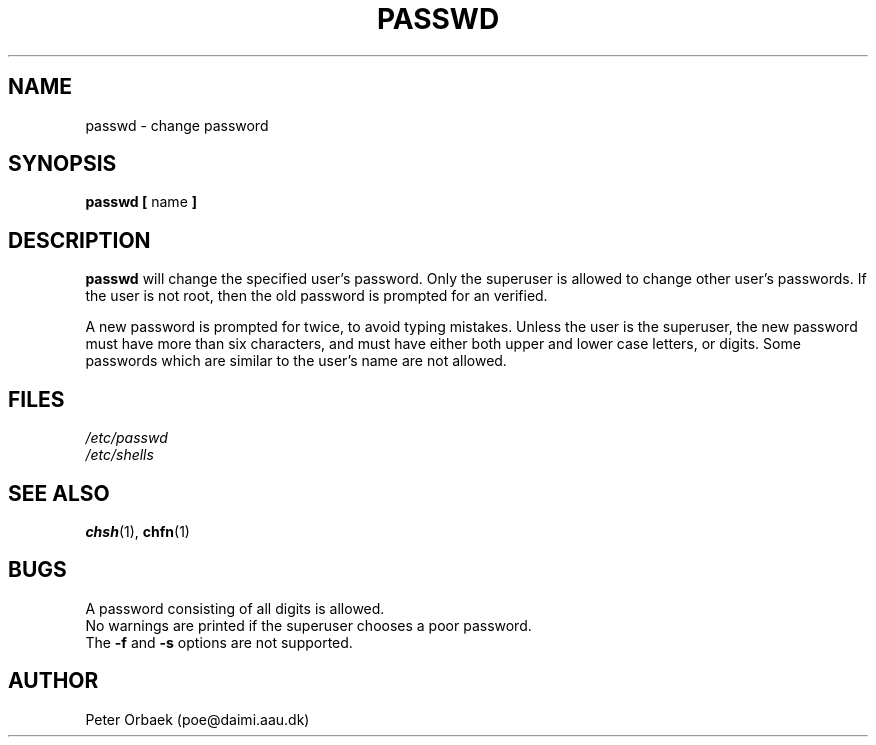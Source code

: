 .\" Copyright 1992 Rickard E. Faith (faith@cs.unc.edu)
.\" May be distributed under the GNU General Public License
.TH PASSWD 1 "26 December 1992" "Linux 0.98" "Linux Programmer's Manual"
.SH NAME
passwd \- change password
.SH SYNOPSIS
.BR "passwd [ " name " ]"
.SH DESCRIPTION
.B passwd
will change the specified user's password.  Only the superuser is allowed
to change other user's passwords.  If the user is not root, then the old
password is prompted for an verified.

A new password is prompted for twice, to avoid typing mistakes.  Unless the
user is the superuser, the new password must have more than six characters,
and must have either both upper and lower case letters, or digits.  Some
passwords which are similar to the user's name are not allowed.
.SH FILES
.I /etc/passwd
.br
.I /etc/shells
.SH "SEE ALSO"
.BR chsh (1),
.BR chfn (1)
.SH BUGS
A password consisting of all digits is allowed.
.br
No warnings are printed if the superuser chooses a poor password.
.br
The
.B \-f
and
.B \-s
options are not supported.
.SH AUTHOR
Peter Orbaek (poe@daimi.aau.dk)
